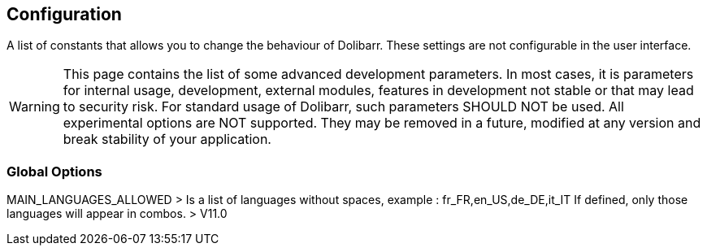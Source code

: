 == Configuration

A list of constants that allows you to change the behaviour of Dolibarr. These settings are not configurable in the user interface.

WARNING: This page contains the list of some advanced development parameters. In most cases, it is parameters for internal usage, development, external modules, features in development not stable or that may lead to security risk. For standard usage of Dolibarr, such parameters SHOULD NOT be used. All experimental options are NOT supported. They may be removed in a future, modified at any version and break stability of your application.

=== Global Options

MAIN_LANGUAGES_ALLOWED > Is a list of languages without spaces, example : fr_FR,en_US,de_DE,it_IT If defined, only those languages will appear in combos. > V11.0

